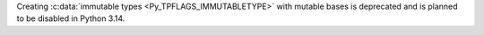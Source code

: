 Creating :c:data:`immutable types <Py_TPFLAGS_IMMUTABLETYPE>` with mutable
bases is deprecated and is planned to be disabled in Python 3.14.
